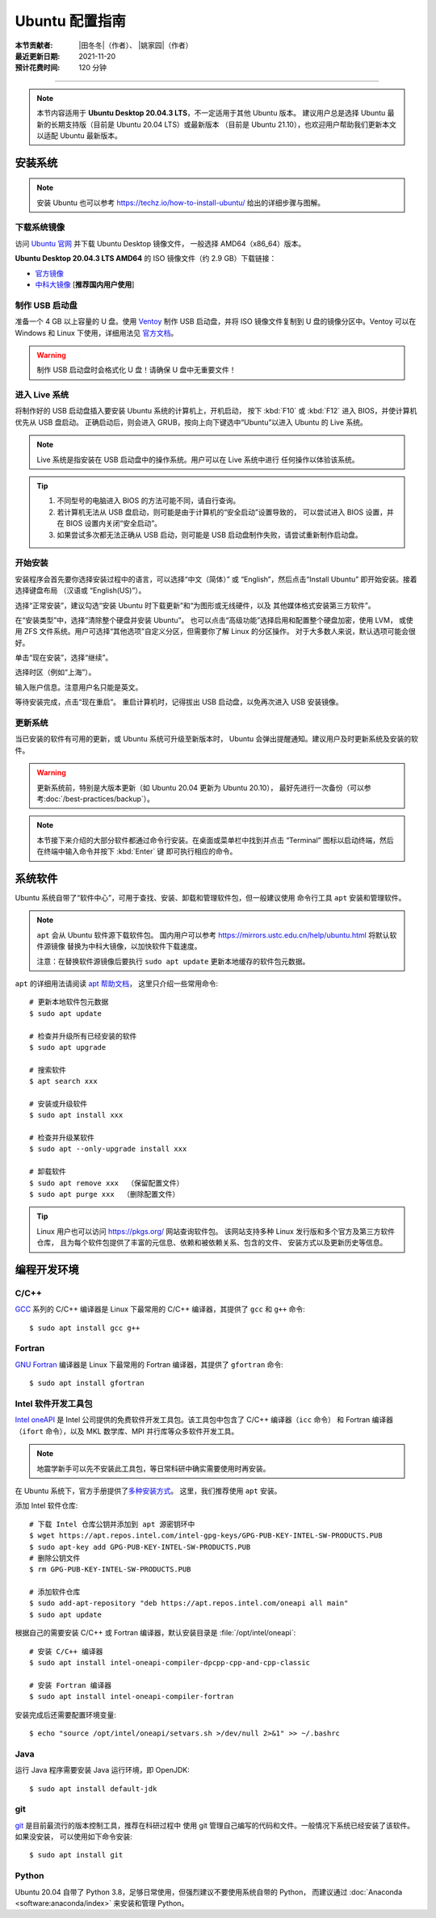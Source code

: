 Ubuntu 配置指南
===============

:本节贡献者: |田冬冬|\（作者）、
             |姚家园|\（作者）
:最近更新日期: 2021-11-20
:预计花费时间: 120 分钟

----

.. note::

   本节内容适用于 **Ubuntu Desktop 20.04.3 LTS**，不一定适用于其他 Ubuntu 版本。
   建议用户总是选择 Ubuntu 最新的长期支持版（目前是 Ubuntu 20.04 LTS）或最新版本
   （目前是 Ubuntu 21.10），也欢迎用户帮助我们更新本文以适配 Ubuntu 最新版本。

安装系统
--------

.. note::

   安装 Ubuntu 也可以参考 https://techz.io/how-to-install-ubuntu/
   给出的详细步骤与图解。

下载系统镜像
^^^^^^^^^^^^

访问 `Ubuntu 官网 <https://ubuntu.com/>`__ 并下载 Ubuntu Desktop 镜像文件，
一般选择 AMD64（x86_64）版本。

**Ubuntu Desktop 20.04.3 LTS AMD64** 的 ISO 镜像文件（约 2.9 GB）下载链接：

- `官方镜像 <https://releases.ubuntu.com/focal/ubuntu-20.04.3-desktop-amd64.iso>`__
- `中科大镜像 <https://mirrors.ustc.edu.cn/ubuntu-releases/20.04/ubuntu-20.04.3-desktop-amd64.iso>`__ [**推荐国内用户使用**]

制作 USB 启动盘
^^^^^^^^^^^^^^^

准备一个 4 GB 以上容量的 U 盘。使用 `Ventoy <https://ventoy.net/cn/>`__ 制作
USB 启动盘，并将 ISO 镜像文件复制到 U 盘的镜像分区中。Ventoy 可以在
Windows 和 Linux 下使用，详细用法见 `官方文档 <https://ventoy.net/cn/doc_start.html>`__。

.. warning::

   制作 USB 启动盘时会格式化 U 盘！请确保 U 盘中无重要文件！

进入 Live 系统
^^^^^^^^^^^^^^

将制作好的 USB 启动盘插入要安装 Ubuntu 系统的计算机上，开机启动，
按下 :kbd:`F10` 或 :kbd:`F12` 进入 BIOS，并使计算机优先从 USB 盘启动。
正确启动后，则会进入 GRUB，按向上向下键选中“Ubuntu”以进入 Ubuntu 的 Live 系统。

.. note::

    Live 系统是指安装在 USB 启动盘中的操作系统。用户可以在 Live 系统中进行
    任何操作以体验该系统。

.. tip::

    1.  不同型号的电脑进入 BIOS 的方法可能不同，请自行查询。
    2.  若计算机无法从 USB 盘启动，则可能是由于计算机的“安全启动”设置导致的，
        可以尝试进入 BIOS 设置，并在 BIOS 设置内关闭“安全启动”。
    3.  如果尝试多次都无法正确从 USB 启动，则可能是 USB 启动盘制作失败，请尝试重新制作启动盘。

开始安装
^^^^^^^^

安装程序会首先要你选择安装过程中的语言，可以选择“中文（简体）”
或 “English”，然后点击“Install Ubuntu” 即开始安装。接着选择键盘布局
（汉语或 “English(US)”）。

选择“正常安装”，建议勾选“安装 Ubuntu 时下载更新”和“为图形或无线硬件，以及
其他媒体格式安装第三方软件”。

在“安装类型”中，选择“清除整个硬盘并安装 Ubuntu”。
也可以点击“高级功能”选择启用和配置整个硬盘加密，使用 LVM，
或使用 ZFS 文件系统。用户可选择“其他选项”自定义分区，但需要你了解 Linux 的分区操作。
对于大多数人来说，默认选项可能会很好。

单击“现在安装”，选择“继续”。

选择时区（例如“上海”）。

输入账户信息。注意用户名只能是英文。

等待安装完成，点击“现在重启”。
重启计算机时，记得拔出 USB 启动盘，以免再次进入 USB 安装镜像。

更新系统
^^^^^^^^

当已安装的软件有可用的更新，或 Ubuntu 系统可升级至新版本时，
Ubuntu 会弹出提醒通知。建议用户及时更新系统及安装的软件。

.. warning::

    更新系统前，特别是大版本更新（如 Ubuntu 20.04 更新为 Ubuntu 20.10），
    最好先进行一次备份（可以参考\ :doc:`/best-practices/backup`）。

.. note::

   本节接下来介绍的大部分软件都通过命令行安装。在桌面或菜单栏中找到并点击
   “Terminal” 图标以启动终端，然后在终端中输入命令并按下 :kbd:`Enter` 键
   即可执行相应的命令。

系统软件
--------

Ubuntu 系统自带了“软件中心”，可用于查找、安装、卸载和管理软件包，但一般建议使用
命令行工具 ``apt`` 安装和管理软件。

.. note::

   ``apt`` 会从 Ubuntu 软件源下载软件包。
   国内用户可以参考 https://mirrors.ustc.edu.cn/help/ubuntu.html 将默认软件源镜像
   替换为中科大镜像，以加快软件下载速度。

   注意：在替换软件源镜像后要执行 ``sudo apt update`` 更新本地缓存的软件包元数据。

``apt`` 的详细用法请阅读 `apt 帮助文档 <http://manpages.ubuntu.com/manpages/focal/man8/apt.8.html>`__，
这里只介绍一些常用命令::

    # 更新本地软件包元数据
    $ sudo apt update

    # 检查并升级所有已经安装的软件
    $ sudo apt upgrade

    # 搜索软件
    $ apt search xxx

    # 安装或升级软件
    $ sudo apt install xxx

    # 检查并升级某软件
    $ sudo apt --only-upgrade install xxx

    # 卸载软件
    $ sudo apt remove xxx  （保留配置文件）
    $ sudo apt purge xxx  （删除配置文件）

.. tip::

    Linux 用户也可以访问 https://pkgs.org/ 网站查询软件包。
    该网站支持多种 Linux 发行版和多个官方及第三方软件仓库，
    且为每个软件包提供了丰富的元信息、依赖和被依赖关系、包含的文件、
    安装方式以及更新历史等信息。

编程开发环境
------------

C/C++
^^^^^

`GCC <https://gcc.gnu.org/>`__ 系列的 C/C++ 编译器是 Linux 下最常用的
C/C++ 编译器，其提供了 ``gcc`` 和 ``g++`` 命令::

    $ sudo apt install gcc g++

Fortran
^^^^^^^

`GNU Fortran <https://gcc.gnu.org/fortran/>`__ 编译器是 Linux 下最常用的
Fortran 编译器，其提供了 ``gfortran`` 命令::

    $ sudo apt install gfortran

Intel 软件开发工具包
^^^^^^^^^^^^^^^^^^^^

`Intel oneAPI <https://software.intel.com/content/www/us/en/develop/tools/oneapi.html>`__
是 Intel 公司提供的免费软件开发工具包。该工具包中包含了 C/C++ 编译器（``icc`` 命令）
和 Fortran 编译器（``ifort`` 命令），以及 MKL 数学库、MPI 并行库等众多软件开发工具。

.. note::

   地震学新手可以先不安装此工具包，等日常科研中确实需要使用时再安装。

在 Ubuntu 系统下，官方手册提供了\
`多种安装方式 <https://software.intel.com/content/www/us/en/develop/documentation/installation-guide-for-intel-oneapi-toolkits-linux/>`__。
这里，我们推荐使用 ``apt`` 安装。

添加 Intel 软件仓库::

    # 下载 Intel 仓库公钥并添加到 apt 源密钥环中
    $ wget https://apt.repos.intel.com/intel-gpg-keys/GPG-PUB-KEY-INTEL-SW-PRODUCTS.PUB
    $ sudo apt-key add GPG-PUB-KEY-INTEL-SW-PRODUCTS.PUB
    # 删除公钥文件
    $ rm GPG-PUB-KEY-INTEL-SW-PRODUCTS.PUB

    # 添加软件仓库
    $ sudo add-apt-repository "deb https://apt.repos.intel.com/oneapi all main"
    $ sudo apt update

根据自己的需要安装 C/C++ 或 Fortran 编译器，默认安装目录是 :file:`/opt/intel/oneapi`::

    # 安装 C/C++ 编译器
    $ sudo apt install intel-oneapi-compiler-dpcpp-cpp-and-cpp-classic

    # 安装 Fortran 编译器
    $ sudo apt install intel-oneapi-compiler-fortran

安装完成后还需要配置环境变量::

    $ echo "source /opt/intel/oneapi/setvars.sh >/dev/null 2>&1" >> ~/.bashrc

.. dropdown:: 查看 Intel 软件仓库提供的软件列表
    :color: info
    :icon: info

    使用如下命令可以列出 Intel 软件仓库提供的所有软件包::

        $ sudo -E apt-cache pkgnames intel

Java
^^^^

运行 Java 程序需要安装 Java 运行环境，即 OpenJDK::

    $ sudo apt install default-jdk

git
^^^

`git <https://git-scm.com/>`__ 是目前最流行的版本控制工具，推荐在科研过程中
使用 git 管理自己编写的代码和文件。一般情况下系统已经安装了该软件。如果没安装，
可以使用如下命令安装::

    $ sudo apt install git

Python
^^^^^^

Ubuntu 20.04 自带了 Python 3.8，足够日常使用，但强烈建议不要使用系统自带的 Python，
而建议通过 :doc:`Anaconda <software:anaconda/index>` 来安装和管理 Python。

